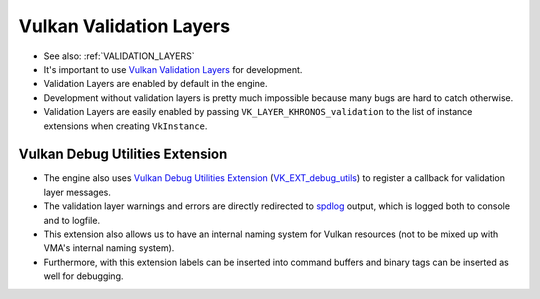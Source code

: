 Vulkan Validation Layers
========================

- See also: :ref:`VALIDATION_LAYERS`
- It's important to use `Vulkan Validation Layers <https://github.com/KhronosGroup/Vulkan-ValidationLayers>`__ for development.
- Validation Layers are enabled by default in the engine.
- Development without validation layers is pretty much impossible because many bugs are hard to catch otherwise.
- Validation Layers are easily enabled by passing ``VK_LAYER_KHRONOS_validation`` to the list of instance extensions when creating ``VkInstance``.

Vulkan Debug Utilities Extension
--------------------------------

- The engine also uses `Vulkan Debug Utilities Extension <https://docs.vulkan.org/samples/latest/samples/extensions/debug_utils/README.html>`__ (`VK_EXT_debug_utils <https://registry.khronos.org/vulkan/specs/latest/man/html/VK_EXT_debug_utils.html>`__) to register a callback for validation layer messages.
- The validation layer warnings and errors are directly redirected to `spdlog <https://github.com/gabime/spdlog>`__ output, which is logged both to console and to logfile.
- This extension also allows us to have an internal naming system for Vulkan resources (not to be mixed up with VMA's internal naming system).
- Furthermore, with this extension labels can be inserted into command buffers and binary tags can be inserted as well for debugging.

